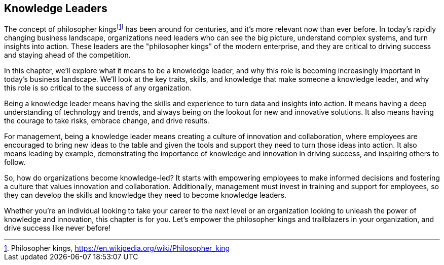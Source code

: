 == Knowledge Leaders

The concept of philosopher kings{empty}footnote:[Philosopher kings, https://en.wikipedia.org/wiki/Philosopher_king] has been around for centuries, and it's more relevant now than ever before. In today's rapidly changing business landscape, organizations need leaders who can see the big picture, understand complex systems, and turn insights into action. These leaders are the "philosopher kings" of the modern enterprise, and they are critical to driving success and staying ahead of the competition.

In this chapter, we'll explore what it means to be a knowledge leader, and why this role is becoming increasingly important in today's business landscape. We'll look at the key traits, skills, and knowledge that make someone a knowledge leader, and why this role is so critical to the success of any organization.

Being a knowledge leader means having the skills and experience to turn data and insights into action. It means having a deep understanding of technology and trends, and always being on the lookout for new and innovative solutions. It also means having the courage to take risks, embrace change, and drive results.

For management, being a knowledge leader means creating a culture of innovation and collaboration, where employees are encouraged to bring new ideas to the table and given the tools and support they need to turn those ideas into action. It also means leading by example, demonstrating the importance of knowledge and innovation in driving success, and inspiring others to follow.

So, how do organizations become knowledge-led? It starts with empowering employees to make informed decisions and fostering a culture that values innovation and collaboration. Additionally, management must invest in training and support for employees, so they can develop the skills and knowledge they need to become knowledge leaders.

Whether you're an individual looking to take your career to the next level or an organization looking to unleash the power of knowledge and innovation, this chapter is for you. Let's empower the philosopher kings and trailblazers in your organization, and drive success like never before!
